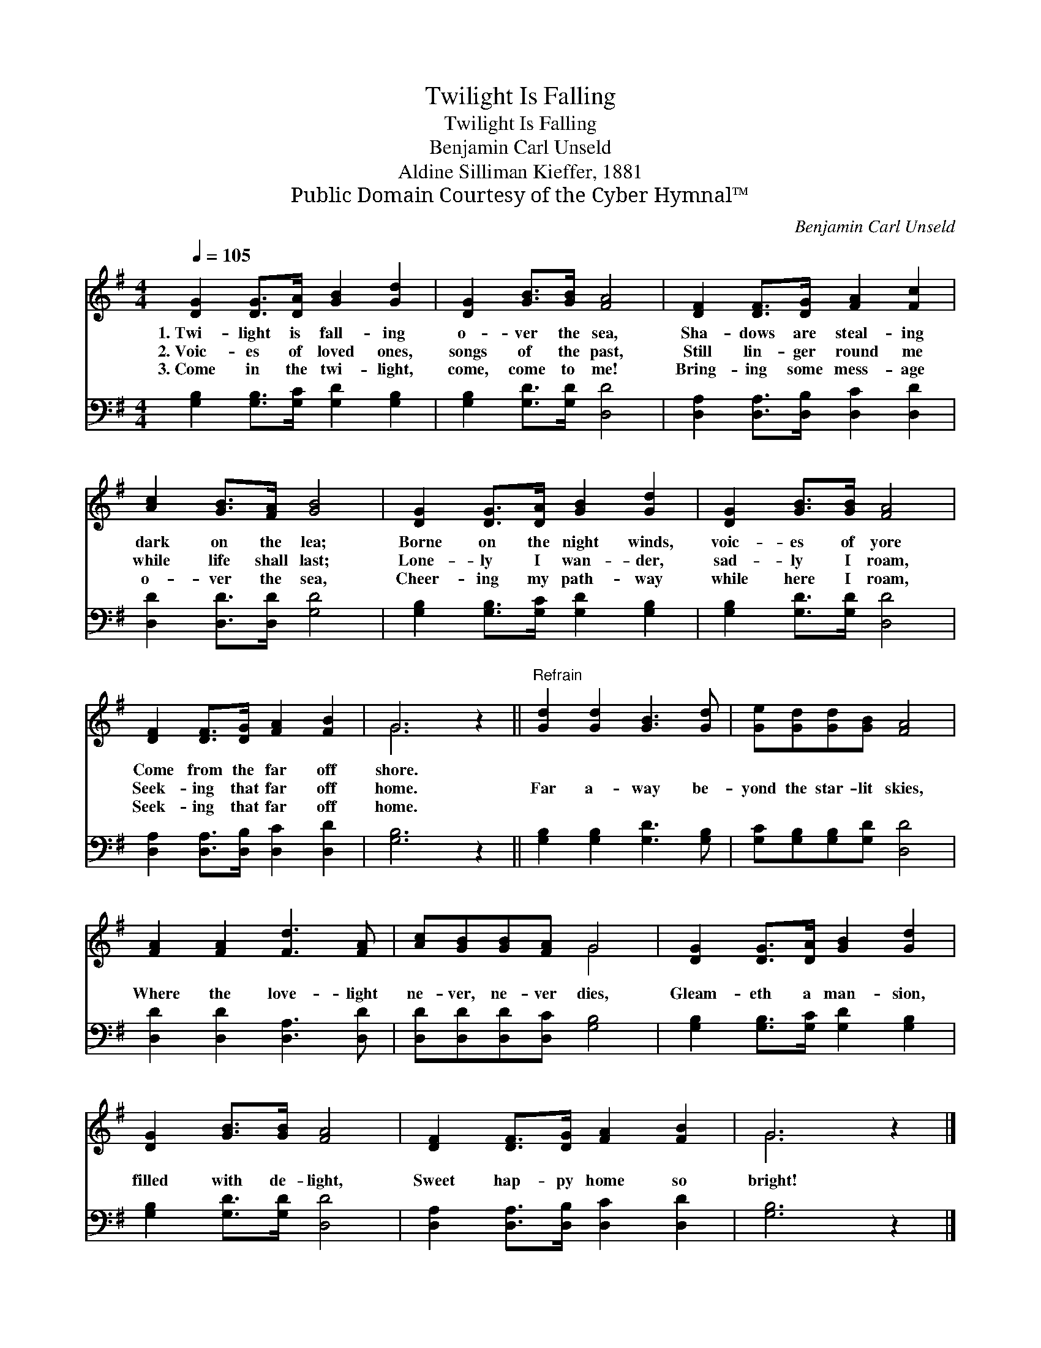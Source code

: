 X:1
T:Twilight Is Falling
T:Twilight Is Falling
T:Benjamin Carl Unseld
T:Aldine Silliman Kieffer, 1881
T:Public Domain Courtesy of the Cyber Hymnal™
C:Benjamin Carl Unseld
Z:Public Domain
Z:Courtesy of the Cyber Hymnal™
%%score ( 1 2 ) 3
L:1/8
Q:1/4=105
M:4/4
K:G
V:1 treble 
V:2 treble 
V:3 bass 
V:1
 [DG]2 [DG]>[DA] [GB]2 [Gd]2 | [DG]2 [GB]>[GB] [FA]4 | [DF]2 [DF]>[DG] [FA]2 [Fc]2 | %3
w: 1.~Twi- light is fall- ing|o- ver the sea,|Sha- dows are steal- ing|
w: 2.~Voic- es of loved ones,|songs of the past,|Still lin- ger round me|
w: 3.~Come in the twi- light,|come, come to me!|Bring- ing some mess- age|
 [Ac]2 [GB]>[FA] [GB]4 | [DG]2 [DG]>[DA] [GB]2 [Gd]2 | [DG]2 [GB]>[GB] [FA]4 | %6
w: dark on the lea;|Borne on the night winds,|voic- es of yore|
w: while life shall last;|Lone- ly I wan- der,|sad- ly I roam,|
w: o- ver the sea,|Cheer- ing my path- way|while here I roam,|
 [DF]2 [DF]>[DG] [FA]2 [FB]2 | G6 z2 ||"^Refrain" [Gd]2 [Gd]2 [GB]3 [Gd] | [Ge][Gd][Gd][GB] [FA]4 | %10
w: Come from the far off|shore.|||
w: Seek- ing that far off|home.|Far a- way be-|yond the star- lit skies,|
w: Seek- ing that far off|home.|||
 [FA]2 [FA]2 [Fd]3 [FA] | [Ac][GB][GB][FA] G4 | [DG]2 [DG]>[DA] [GB]2 [Gd]2 | %13
w: |||
w: Where the love- light|ne- ver, ne- ver dies,|Gleam- eth a man- sion,|
w: |||
 [DG]2 [GB]>[GB] [FA]4 | [DF]2 [DF]>[DG] [FA]2 [FB]2 | G6 z2 |] %16
w: |||
w: filled with de- light,|Sweet hap- py home so|bright!|
w: |||
V:2
 x8 | x8 | x8 | x8 | x8 | x8 | x8 | G6 x2 || x8 | x8 | x8 | x4 G4 | x8 | x8 | x8 | G6 x2 |] %16
V:3
 [G,B,]2 [G,B,]>[G,C] [G,D]2 [G,B,]2 | [G,B,]2 [G,D]>[G,D] [D,D]4 | %2
 [D,A,]2 [D,A,]>[D,B,] [D,C]2 [D,D]2 | [D,D]2 [D,D]>[D,D] [G,D]4 | %4
 [G,B,]2 [G,B,]>[G,C] [G,D]2 [G,B,]2 | [G,B,]2 [G,D]>[G,D] [D,D]4 | %6
 [D,A,]2 [D,A,]>[D,B,] [D,C]2 [D,D]2 | [G,B,]6 z2 || [G,B,]2 [G,B,]2 [G,D]3 [G,B,] | %9
 [G,C][G,B,][G,B,][G,D] [D,D]4 | [D,D]2 [D,D]2 [D,A,]3 [D,D] | [D,D][D,D][D,D][D,C] [G,B,]4 | %12
 [G,B,]2 [G,B,]>[G,C] [G,D]2 [G,B,]2 | [G,B,]2 [G,D]>[G,D] [D,D]4 | %14
 [D,A,]2 [D,A,]>[D,B,] [D,C]2 [D,D]2 | [G,B,]6 z2 |] %16

